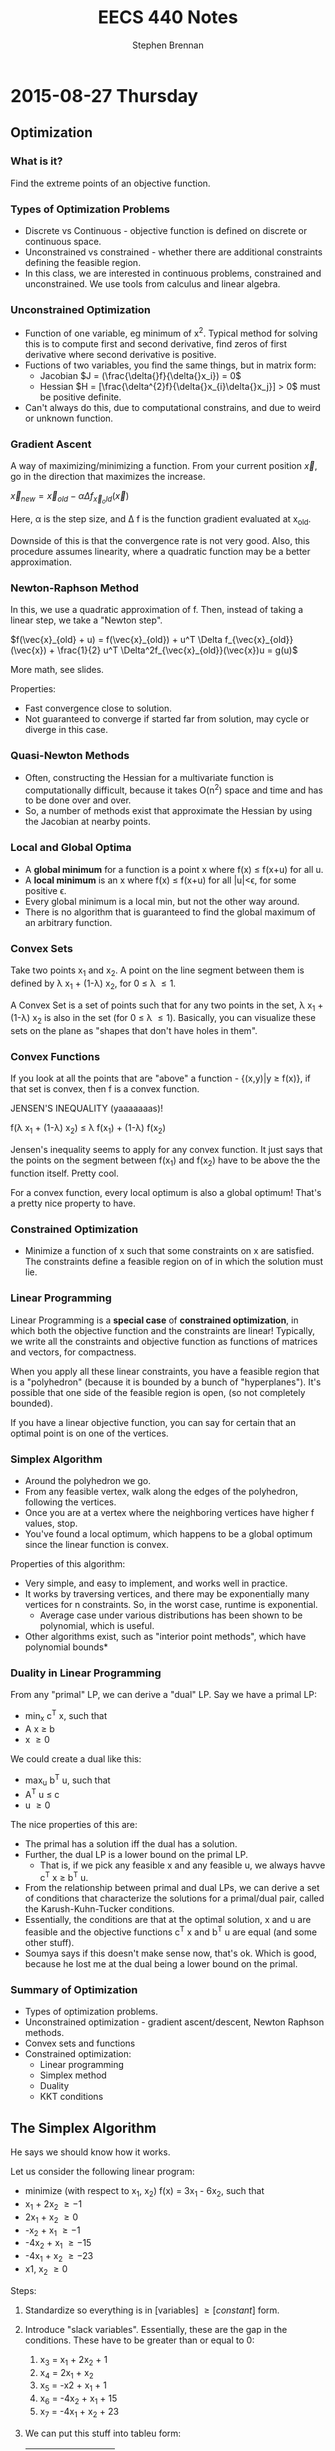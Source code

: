 #+TITLE: EECS 440 Notes
#+AUTHOR: Stephen Brennan
#+OPTIONS: tex:t
#+STARTUP: entitiespretty

* 2015-08-27 Thursday

** Optimization

*** What is it?

    Find the extreme points of an objective function.

*** Types of Optimization Problems

    - Discrete vs Continuous - objective function is defined on discrete or
      continuous space.
    - Unconstrained vs constrained - whether there are additional constraints
      defining the feasible region.
    - In this class, we are interested in continuous problems, constrained and
      unconstrained.  We use tools from calculus and linear algebra.

*** Unconstrained Optimization

    - Function of one variable, eg minimum of x^2.  Typical method for solving
      this is to compute first and second derivative, find zeros of first
      derivative where second derivative is positive.
    - Fuctions of two variables, you find the same things, but in matrix form:
      - Jacobian \(J = (\frac{\delta{}f}{\delta{}x_i}) = 0\)
      - Hessian \(H = [\frac{\delta^{2}f}{\delta{}x_{i}\delta{}x_j}] > 0\) must be
        positive definite.
    - Can't always do this, due to computational constrains, and due to weird or
      unknown function.

*** Gradient Ascent

    A way of maximizing/minimizing a function.  From your current position
    $\vec{x}$, go in the direction that maximizes the increase.

    \(\vec{x}_{new} = \vec{x}_{old} - \alpha \Delta f_{\vec{x}_old}(\vec{x})\)

    Here, \alpha is the step size, and \Delta f is the function gradient
    evaluated at x_{old}.

    Downside of this is that the convergence rate is not very good.  Also, this
    procedure assumes linearity, where a quadratic function may be a better
    approximation.

*** Newton-Raphson Method

    In this, we use a quadratic approximation of f.  Then, instead of taking a
    linear step, we take a "Newton step".

    \(f(\vec{x}_{old} + u) = f(\vec{x}_{old}) + u^T \Delta f_{\vec{x}_{old}}(\vec{x}) + \frac{1}{2} u^T \Delta^2f_{\vec{x}_{old}}(\vec{x})u = g(u)\)

    More math, see slides.

    Properties:
    - Fast convergence close to solution.
    - Not guaranteed to converge if started far from solution, may cycle or
      diverge in this case.

*** Quasi-Newton Methods

    - Often, constructing the Hessian for a multivariate function is
      computationally difficult, because it takes O(n^2) space and time and has
      to be done over and over.
    - So, a number of methods exist that approximate the Hessian by using the
      Jacobian at nearby points.

*** Local and Global Optima

    - A *global minimum* for a function is a point x where f(x) \leq f(x+u) for
      all u.
    - A *local minimum* is an x where f(x) \leq f(x+u) for all |u|<\epsilon, for
      some positive \epsilon.
    - Every global minimum is a local min, but not the other way around.
    - There is no algorithm that is guaranteed to find the global maximum of an
      arbitrary function.

*** Convex Sets

    Take two points x_1 and x_2.  A point on the line segment between them is
    defined by \lambda x_1 + (1-\lambda) x_2, for 0 \leq \lambda \leq 1.

    A Convex Set is a set of points such that for any two points in the set,
    \lambda x_1 + (1-\lambda) x_2 is also in the set (for 0 \leq \lambda \leq
    1).  Basically, you can visualize these sets on the plane as "shapes that
    don't have holes in them".

*** Convex Functions

    If you look at all the points that are "above" a function - {(x,y)|y \geq
    f(x)}, if that set is convex, then f is a convex function.

    JENSEN'S INEQUALITY (yaaaaaaas)!

    f(\lambda x_1 + (1-\lambda) x_2) \leq \lambda f(x_1) + (1-\lambda) f(x_2)

    Jensen's inequality seems to apply for any convex function.  It just says
    that the points on the segment between f(x_1) and f(x_2) have to be above
    the the function itself.  Pretty cool.

    For a convex function, every local optimum is also a global optimum!  That's
    a pretty nice property to have.

*** Constrained Optimization

    - Minimize a function of x such that some constraints on x are satisfied.
      The constraints define a feasible region on of in which the solution must
      lie.

*** Linear Programming

    Linear Programming is a *special case* of *constrained optimization*, in
    which both the objective function and the constraints are linear!
    Typically, we write all the constraints and objective function as functions
    of matrices and vectors, for compactness.

    When you apply all these linear constraints, you have a feasible region that
    is a "polyhedron" (because it is bounded by a bunch of "hyperplanes").  It's
    possible that one side of the feasible region is open, (so not completely
    bounded).

    If you have a linear objective function, you can say for certain that an
    optimal point is on one of the vertices.

*** Simplex Algorithm

    - Around the polyhedron we go.
    - From any feasible vertex, walk along the edges of the polyhedron,
      following the vertices.
    - Once you are at a vertex where the neighboring vertices have higher f
      values, stop.
    - You've found a local optimum, which happens to be a global optimum since
      the linear function is convex.

    Properties of this algorithm:

    - Very simple, and easy to implement, and works well in practice.
    - It works by traversing vertices, and there may be exponentially many
      vertices for n constraints.  So, in the worst case, runtime is
      exponential.
      - Average case under various distributions has been shown to be
        polynomial, which is useful.
    - Other algorithms exist, such as "interior point methods", which have
      polynomial bounds*

*** Duality in Linear Programming

    From any "primal" LP, we can derive a "dual" LP.  Say we have a primal LP:

    - min_x c^T x, such that
    - A x \geq b
    - x \geq 0

    We could create a dual like this:

    - max_u b^T u, such that
    - A^T u \leq c
    - u \geq 0

    The nice properties of this are:

    - The primal has a solution iff the dual has a solution.
    - Further, the dual LP is a lower bound on the primal LP.
      - That is, if we pick any feasible x and any feasible u, we always havve
        c^T x \geq b^T u.
    - From the relationship between primal and dual LPs, we can derive a set of
      conditions that characterize the solutions for a primal/dual pair, called
      the Karush-Kuhn-Tucker conditions.
    - Essentially, the conditions are that at the optimal solution, x and u are
      feasible and the objective functions c^T x and b^T u are equal (and some
      other stuff).
    - Soumya says if this doesn't make sense now, that's ok.  Which is good,
      because he lost me at the dual being a lower bound on the primal.

*** Summary of Optimization

    - Types of optimization problems.
    - Unconstrained optimization - gradient ascent/descent, Newton Raphson
      methods.
    - Convex sets and functions
    - Constrained optimization:
      - Linear programming
      - Simplex method
      - Duality
      - KKT conditions

** The Simplex Algorithm

   He says we should know how it works.

   Let us consider the following linear program:

   - minimize (with respect to x_1, x_2) f(x) = 3x_1 - 6x_2, such that
   - x_1 + 2x_2 \geq -1
   - 2x_1 + x_2 \geq 0
   - -x_2 + x_1 \geq -1
   - -4x_2 + x_1 \geq -15
   - -4x_1 + x_2 \geq -23
   - x1, x_2 \geq 0

   Steps:
   1. Standardize so everything is in [variables] \geq [constant] form.
   2. Introduce "slack variables".  Essentially, these are the gap in the
      conditions.  These have to be greater than or equal to 0:
      1. x_3 = x_1 + 2x_2 + 1
      2. x_4 = 2x_1 + x_2
      3. x_5 = -x2 + x_1 + 1
      4. x_6 = -4x_2 + x_1 + 15
      5. x_7 = -4x_1 + x_2 + 23
   3. We can put this stuff into tableu form:

      |     | x_1 | x_2 |    |
      | x_3 |   1 |   2 |  1 |
      | x_4 |   2 |   1 |  0 |
      | x_5 |   1 |  -1 |  1 |
      | x_6 |   1 |  -4 | 13 |
      | x_7 |  -4 |   1 | 23 |
      | 2   |   3 |  -6 |  0 |

   4. Assume that zero is feasible.  Pick the variable that will decrease the
      objective function (the most?), and change it accordingly.  In this case,
      we choose x_2.  Then, we write out the constraints, holding x_1 to be 0.
      We find the smallest positive constraint value for x_2, and choose that.
      Whatever variable caused that constraint, we swap it with x_2, and make a
      new tableau.

      In this case, x_5 is the blocking constraint, so we pick it.

      |     | x_1 | x_5 |  1 |
      | x_3 |   3 |  -2 |  3 |
      | x_4 |   3 |  -1 |  1 |
      | x_2 |   1 |  -1 |  1 |
      | x_6 |  -3 |   4 |  9 |
      | x_7 |  -3 |   1 | 24 |
      | z   |  -3 |   6 | -6 |

   5. The value of the function is now -6.  We can see that the right variable
      to decrease now is x_1.  So, we do the constraints again.  Here, the
      blocking constraint is x_6, so then we get this tableau:

      |     |  x_6 | x_5 |   1 |
      | x_3 |   -1 |   2 |  12 |
      | x_4 |   -1 |   3 |  10 |
      | x_2 |  1/3 | 1/3 |   4 |
      | x_1 | -1/3 | 1/3 |   3 |
      | x_7 |    1 |  -5 |  15 |
      | z   |    2 |   1 | -15 |

      The stopping condition is when both variables on top of the columns have
      coefficients that are positive, so you can't improve the function value.

   If you have more than one variable that will decrease the function, you can
   choose any variable to decrease, and you will always get to the correct
   solution.  However, some choices will be faster than others.
* 2015-09-01 Tuesday

  HW1 due tonight at midnight.  HW 2 out today.  Read Ch. 3 in Mitchell.

** What is "Machine Learning?"

   - Machine = autonomous system, with no (or limited) human intervention.
   - Learning?
     - System changes after an experience, so that it can work more effectively
       next time it does the task.
     - We want the system to learn how to do /related/ tasks better too.
   - Specification for a learning system:
     - Given: Task goal, performance measure P, and examples E
     - Produce a *concept* that is good wih respect to P on /all/ examples of
       the task.
   - Example: learn to play chess
     - Perforance measure = games won/lost
     - Examples = games played
     - Concept?  Probably a function mapping a current board state to a move to
       play next.
   - Two phases: learning/training, and evaluation/testing
     - (In the evaluation phase, you want to evaluate on new examples that you
       haven't trained on).
   - Batch learning: one learning phase, with a large set of examples, followed
     by a testing phase.
   - Online learning: examples arrive one at a time (or in small groups);
     learning and evaluation phases iterate.
   - Learning systems need to have some sort of constraint.  Memorizing all the
     examples is probably the best strategy, but we know that this doesn't
     represent learning the underlying concept.

*** Inductive Generalization

    - In all learning problems, need to reason from specific examples to a
      general case.
    - (this is the reverse of deductive reasoning, where you reason from the
      general case to the specific case)
    - Target concept = the underlying concept that the system is trying to
      learn.  EG, Gary kasparov's head.
    - Typically, the performance measure quantifies the difference between
      current and target concepts.
    - Hypothesis space - all concepts the learning system will consider
      (e.g. all possible combinations of animal properties)
    - Hopefully, target concept is in the hypothesis space.
      - But can't include every possible hypothesis in your space.
      - The size would be huge.
      - You would end up memorizing, not learning.
    - This is the idea behind "No Tabula Rasa" (blank slate) learning.  There
      has to be some sort of restriction on hypothesis spaces.
    - Inductive Bias
      - Assumptions used to limit the hypothesis space are the inductive bias.
      - The more assumptions, the stronger the bias.
      - It can even be quantified (later)

*** Learning Settings

**** Supervised Learning

     - Examples are annotated by a teacheer or oracle.
     - Learning system just finds the concept to match the annotations.

**** Unsupervised Learning

     - No annotations
     - Goal is to find interesting patterns in the examples
     - System defines what is interesting.
     - Example: grouping images by content.

**** Semi-Supervised Learning

     - "*normal learning*" is really a combination of the two
     - You do unsupervised learning, and you occasionally get your
       "parent"/oracle to come in and teach you some labels.
     - You use those new concepts to help you organize your thoughts better.

**** Active Learning

     - A few examples are annotated with the target concept.
     - Learning system can "ask" the oracle to label something.
     - There is a cost of labelling that the system must optimize.

**** Transductive Learning

     - Learning system has some knowledge of possible examples it will be
       evaluated on.
     - Adjusts the system to do better on those examples.
     - EG - learn to play chess against Kasparov.

**** Reinforcement Learning

     - This is "sequential" learning.
     - Your environment provides feedback.
     - You take actions and use the consequences to learn.

**** Transfer Learning

     - Human learning is cumulative.
       - When we encounter a new problem, we don't just start from scratch.
       - We use prior knowledge and reasoning.
     - Transfer learning attempts to apply concepts learned in other problems to
       bias your search.

** When to use ML?

   - Shouldn't use ML to recognize geometric shapes.
   - In general, you don't need to learn if you have these things:
     - The concept is already accurately known.
     - It can be easily (and compactly) described
     - Unlikely to change
   - Learning is not free, requires computation and storage, and real world
     effort in labeling, etc.

** Example Representations

   - Internal representation of examples effects how you learn.
   - EG: When you recognize objects, you don't do it at the level of signals on
     your optic nerve.  You do it at the level of smaller parts that you've
     learned.  A chair has four legs, a flat surface, and usually a back.
   - In the same way, pixels aren't useful in object recognition.
   - This is an open area of research: we don't always know the best
     representation of examples.

*** Feature Vector Representation

    - Examples are vectors of values for a set of attributes.
    - Can be an n-by-m matrix

      |      | Attr 1 | Attr 2 | Attr 3 |
      | EG 1 | v_11    | v_12    | v_13    |
      | EG 2 | V_21    | V_22    | v_23    |
      | EG 3 | v_31    | v_32    | v_33    |

    - This is also called "propositional representation", because each example
      can be a logical conjunction.
    - Can represent all the examples as logic formula.

*** Relational Representation
    - Can use first order logic.

*** Multiple Instance Representation
    - Examples are represented by arbitrary sized sets of attribute-value pairs.

